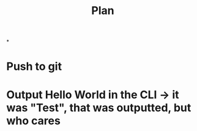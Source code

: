 #+title: Plan


*
* Push to git
:LOGBOOK:
CLOCK: [2025-09-10 Wed 19:53]--[2025-09-10 Wed 20:02] =>  0:09
:END:
* Output Hello World in the CLI -> it was "Test", that was outputted, but who cares
:LOGBOOK:
CLOCK: [2025-09-10 Wed 14:49]--[2025-09-10 Wed 15:12] =>  0:23
:END:
